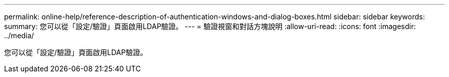 ---
permalink: online-help/reference-description-of-authentication-windows-and-dialog-boxes.html 
sidebar: sidebar 
keywords:  
summary: 您可以從「設定/驗證」頁面啟用LDAP驗證。 
---
= 驗證視窗和對話方塊說明
:allow-uri-read: 
:icons: font
:imagesdir: ../media/


[role="lead"]
您可以從「設定/驗證」頁面啟用LDAP驗證。
